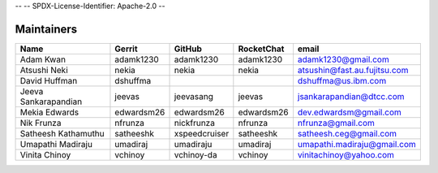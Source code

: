 --
--    SPDX-License-Identifier: Apache-2.0
--


Maintainers
-----------

+---------------------------+---------------------+------------------+----------------+--------------------------------+
| Name                      | Gerrit              | GitHub           | RocketChat     | email                          |
+===========================+=====================+==================+================+================================+
| Adam Kwan                 | adamk1230           | adamk1230        | adamk1230      | adamk1230@gmail.com            |
+---------------------------+---------------------+------------------+----------------+--------------------------------+
| Atsushi Neki              | nekia               | nekia            | nekia          | atsushin@fast.au.fujitsu.com   |
+---------------------------+---------------------+------------------+----------------+--------------------------------+
| David Huffman             | dshuffma            |                  |                | dshuffma@us.ibm.com            |
+---------------------------+---------------------+------------------+----------------+--------------------------------+
| Jeeva Sankarapandian      | jeevas              | jeevasang        | jeevas         | jsankarapandian@dtcc.com       |
+---------------------------+---------------------+------------------+----------------+--------------------------------+
| Mekia Edwards             | edwardsm26          | edwardsm26       | edwardsm26     | dev.edwardsm@gmail.com         |
+---------------------------+---------------------+------------------+----------------+--------------------------------+
| Nik Frunza                | nfrunza             | nickfrunza       | nfrunza        | nfrunza@gmail.com              |
+---------------------------+---------------------+------------------+----------------+--------------------------------+
| Satheesh Kathamuthu       | satheeshk           | xspeedcruiser    | satheeshk      | satheesh.ceg@gmail.com         |
+---------------------------+---------------------+------------------+----------------+--------------------------------+
| Umapathi Madiraju         | umadiraj            | umadiraju        | umadiraj       | umapathi.madiraju@gmail.com    |
+---------------------------+---------------------+------------------+----------------+--------------------------------+
| Vinita Chinoy             | vchinoy             | vchinoy-da       | vchinoy        | vinitachinoy@yahoo.com         |
+---------------------------+---------------------+------------------+----------------+--------------------------------+

.. Licensed under Creative Commons Attribution 4.0 International License
   https://creativecommons.org/licenses/by/4.0/
